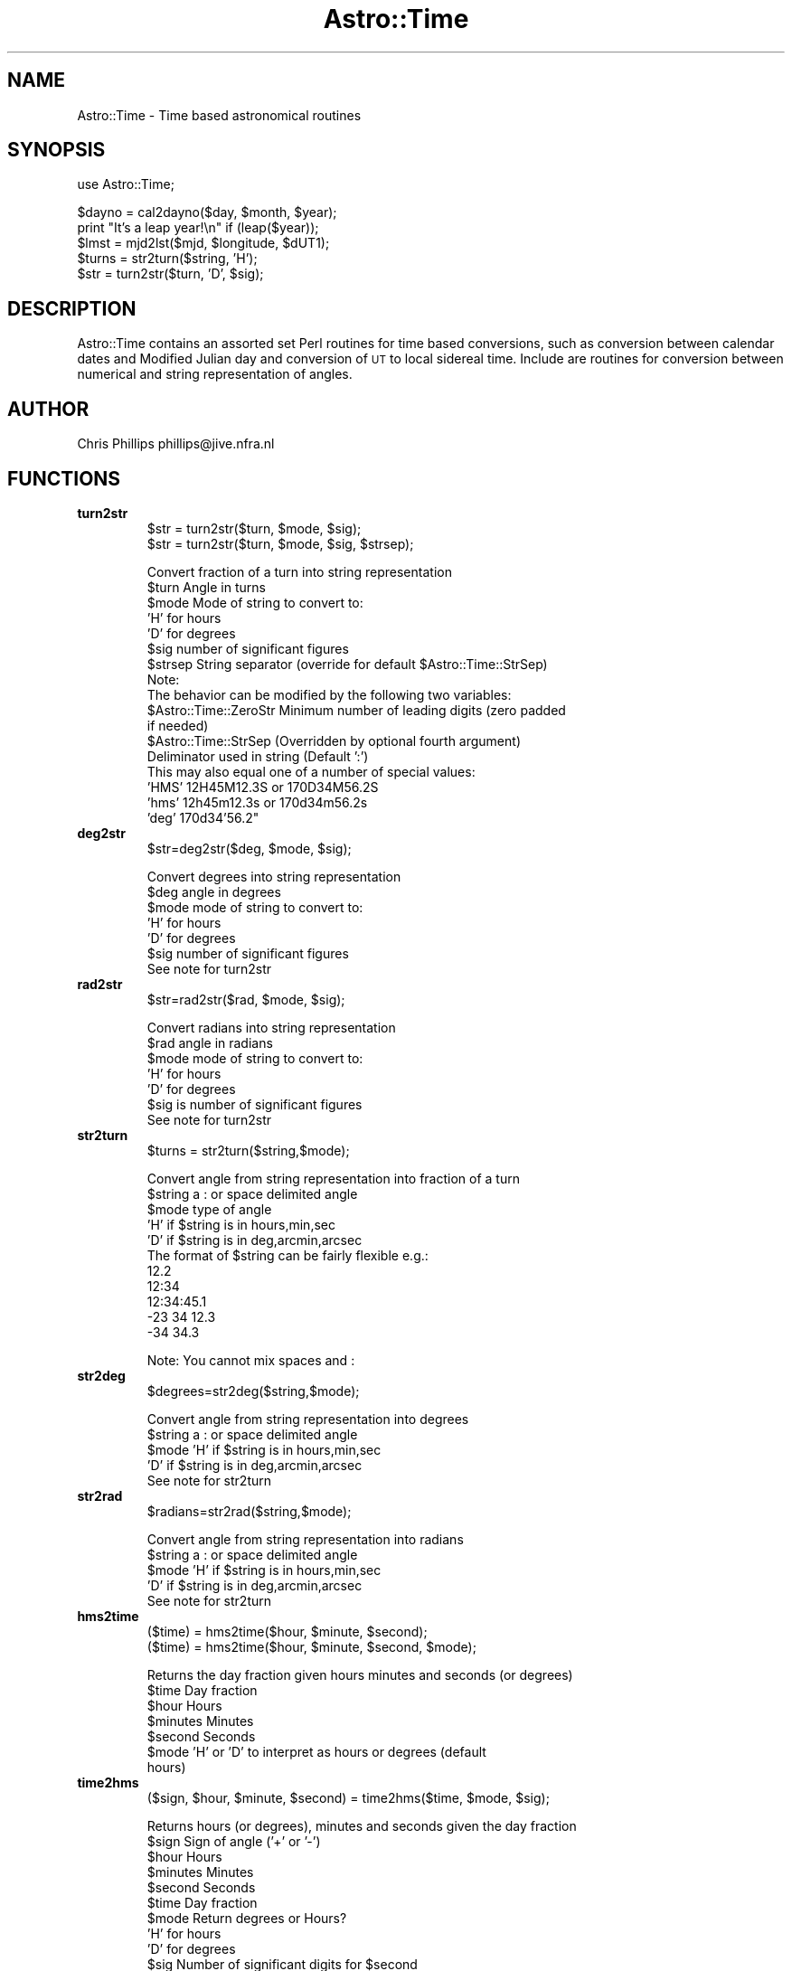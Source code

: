 .\" Automatically generated by Pod::Man version 1.15
.\" Mon Apr 23 08:15:55 2001
.\"
.\" Standard preamble:
.\" ======================================================================
.de Sh \" Subsection heading
.br
.if t .Sp
.ne 5
.PP
\fB\\$1\fR
.PP
..
.de Sp \" Vertical space (when we can't use .PP)
.if t .sp .5v
.if n .sp
..
.de Ip \" List item
.br
.ie \\n(.$>=3 .ne \\$3
.el .ne 3
.IP "\\$1" \\$2
..
.de Vb \" Begin verbatim text
.ft CW
.nf
.ne \\$1
..
.de Ve \" End verbatim text
.ft R

.fi
..
.\" Set up some character translations and predefined strings.  \*(-- will
.\" give an unbreakable dash, \*(PI will give pi, \*(L" will give a left
.\" double quote, and \*(R" will give a right double quote.  | will give a
.\" real vertical bar.  \*(C+ will give a nicer C++.  Capital omega is used
.\" to do unbreakable dashes and therefore won't be available.  \*(C` and
.\" \*(C' expand to `' in nroff, nothing in troff, for use with C<>
.tr \(*W-|\(bv\*(Tr
.ds C+ C\v'-.1v'\h'-1p'\s-2+\h'-1p'+\s0\v'.1v'\h'-1p'
.ie n \{\
.    ds -- \(*W-
.    ds PI pi
.    if (\n(.H=4u)&(1m=24u) .ds -- \(*W\h'-12u'\(*W\h'-12u'-\" diablo 10 pitch
.    if (\n(.H=4u)&(1m=20u) .ds -- \(*W\h'-12u'\(*W\h'-8u'-\"  diablo 12 pitch
.    ds L" ""
.    ds R" ""
.    ds C` ""
.    ds C' ""
'br\}
.el\{\
.    ds -- \|\(em\|
.    ds PI \(*p
.    ds L" ``
.    ds R" ''
'br\}
.\"
.\" If the F register is turned on, we'll generate index entries on stderr
.\" for titles (.TH), headers (.SH), subsections (.Sh), items (.Ip), and
.\" index entries marked with X<> in POD.  Of course, you'll have to process
.\" the output yourself in some meaningful fashion.
.if \nF \{\
.    de IX
.    tm Index:\\$1\t\\n%\t"\\$2"
..
.    nr % 0
.    rr F
.\}
.\"
.\" For nroff, turn off justification.  Always turn off hyphenation; it
.\" makes way too many mistakes in technical documents.
.hy 0
.if n .na
.\"
.\" Accent mark definitions (@(#)ms.acc 1.5 88/02/08 SMI; from UCB 4.2).
.\" Fear.  Run.  Save yourself.  No user-serviceable parts.
.bd B 3
.    \" fudge factors for nroff and troff
.if n \{\
.    ds #H 0
.    ds #V .8m
.    ds #F .3m
.    ds #[ \f1
.    ds #] \fP
.\}
.if t \{\
.    ds #H ((1u-(\\\\n(.fu%2u))*.13m)
.    ds #V .6m
.    ds #F 0
.    ds #[ \&
.    ds #] \&
.\}
.    \" simple accents for nroff and troff
.if n \{\
.    ds ' \&
.    ds ` \&
.    ds ^ \&
.    ds , \&
.    ds ~ ~
.    ds /
.\}
.if t \{\
.    ds ' \\k:\h'-(\\n(.wu*8/10-\*(#H)'\'\h"|\\n:u"
.    ds ` \\k:\h'-(\\n(.wu*8/10-\*(#H)'\`\h'|\\n:u'
.    ds ^ \\k:\h'-(\\n(.wu*10/11-\*(#H)'^\h'|\\n:u'
.    ds , \\k:\h'-(\\n(.wu*8/10)',\h'|\\n:u'
.    ds ~ \\k:\h'-(\\n(.wu-\*(#H-.1m)'~\h'|\\n:u'
.    ds / \\k:\h'-(\\n(.wu*8/10-\*(#H)'\z\(sl\h'|\\n:u'
.\}
.    \" troff and (daisy-wheel) nroff accents
.ds : \\k:\h'-(\\n(.wu*8/10-\*(#H+.1m+\*(#F)'\v'-\*(#V'\z.\h'.2m+\*(#F'.\h'|\\n:u'\v'\*(#V'
.ds 8 \h'\*(#H'\(*b\h'-\*(#H'
.ds o \\k:\h'-(\\n(.wu+\w'\(de'u-\*(#H)/2u'\v'-.3n'\*(#[\z\(de\v'.3n'\h'|\\n:u'\*(#]
.ds d- \h'\*(#H'\(pd\h'-\w'~'u'\v'-.25m'\f2\(hy\fP\v'.25m'\h'-\*(#H'
.ds D- D\\k:\h'-\w'D'u'\v'-.11m'\z\(hy\v'.11m'\h'|\\n:u'
.ds th \*(#[\v'.3m'\s+1I\s-1\v'-.3m'\h'-(\w'I'u*2/3)'\s-1o\s+1\*(#]
.ds Th \*(#[\s+2I\s-2\h'-\w'I'u*3/5'\v'-.3m'o\v'.3m'\*(#]
.ds ae a\h'-(\w'a'u*4/10)'e
.ds Ae A\h'-(\w'A'u*4/10)'E
.    \" corrections for vroff
.if v .ds ~ \\k:\h'-(\\n(.wu*9/10-\*(#H)'\s-2\u~\d\s+2\h'|\\n:u'
.if v .ds ^ \\k:\h'-(\\n(.wu*10/11-\*(#H)'\v'-.4m'^\v'.4m'\h'|\\n:u'
.    \" for low resolution devices (crt and lpr)
.if \n(.H>23 .if \n(.V>19 \
\{\
.    ds : e
.    ds 8 ss
.    ds o a
.    ds d- d\h'-1'\(ga
.    ds D- D\h'-1'\(hy
.    ds th \o'bp'
.    ds Th \o'LP'
.    ds ae ae
.    ds Ae AE
.\}
.rm #[ #] #H #V #F C
.\" ======================================================================
.\"
.IX Title "Astro::Time 3"
.TH Astro::Time 3 "perl v5.6.1" "1999-11-11" "User Contributed Perl Documentation"
.UC
.SH "NAME"
Astro::Time \- Time based astronomical routines
.SH "SYNOPSIS"
.IX Header "SYNOPSIS"
.Vb 1
\&    use Astro::Time;
.Ve
.Vb 5
\&    $dayno = cal2dayno($day, $month, $year);
\&    print "It's a leap year!\en" if (leap($year));
\&    $lmst = mjd2lst($mjd, $longitude, $dUT1);
\&    $turns = str2turn($string, 'H');
\&    $str = turn2str($turn, 'D', $sig);
.Ve
.SH "DESCRIPTION"
.IX Header "DESCRIPTION"
Astro::Time contains an assorted set Perl routines for time based
conversions, such as conversion between calendar dates and Modified
Julian day and conversion of \s-1UT\s0 to local sidereal time. Include are
routines for conversion between numerical and string representation of
angles.
.SH "AUTHOR"
.IX Header "AUTHOR"
Chris Phillips  phillips@jive.nfra.nl
.SH "FUNCTIONS"
.IX Header "FUNCTIONS"
.Ip "\fBturn2str\fR"
.IX Item "turn2str"
.Vb 2
\&  $str = turn2str($turn, $mode, $sig);
\&  $str = turn2str($turn, $mode, $sig, $strsep);
.Ve
.Vb 17
\& Convert fraction of a turn into string representation
\&   $turn   Angle in turns
\&   $mode   Mode of string to convert to:
\&            'H' for hours
\&            'D' for degrees
\&   $sig    number of significant figures
\&   $strsep String separator (override for default $Astro::Time::StrSep)
\&Note:
\& The behavior can be modified by the following two variables:
\&  $Astro::Time::ZeroStr   Minimum number of leading digits (zero padded 
\&                          if needed)
\&  $Astro::Time::StrSep    (Overridden by optional fourth argument)
\&    Deliminator used in string (Default ':')
\&    This may also equal one of a number of special values:
\&      'HMS'           12H45M12.3S or 170D34M56.2S
\&      'hms'           12h45m12.3s or 170d34m56.2s
\&      'deg'           170d34'56.2"
.Ve
.Ip "\fBdeg2str\fR"
.IX Item "deg2str"
.Vb 1
\&  $str=deg2str($deg, $mode, $sig);
.Ve
.Vb 7
\& Convert degrees into string representation
\&   $deg   angle in degrees
\&   $mode  mode of string to convert to:
\&           'H' for hours
\&           'D' for degrees
\&   $sig   number of significant figures
\& See note for turn2str
.Ve
.Ip "\fBrad2str\fR"
.IX Item "rad2str"
.Vb 1
\&  $str=rad2str($rad, $mode, $sig);
.Ve
.Vb 7
\& Convert radians into string representation
\&   $rad    angle in radians
\&   $mode   mode of string to convert to:
\&            'H' for hours
\&            'D' for degrees
\&   $sig is number of significant figures
\& See note for turn2str
.Ve
.Ip "\fBstr2turn\fR"
.IX Item "str2turn"
.Vb 1
\&  $turns = str2turn($string,$mode);
.Ve
.Vb 11
\& Convert angle from string representation into fraction of a turn
\&   $string    a : or space delimited angle
\&   $mode      type of angle
\&               'H' if $string is in hours,min,sec
\&               'D' if $string is in deg,arcmin,arcsec
\& The format of $string can be fairly flexible e.g.:
\&    12.2
\&    12:34
\&    12:34:45.1
\&   -23 34 12.3
\&   -34 34.3
.Ve
.Vb 1
\& Note: You cannot mix spaces and :
.Ve
.Ip "\fBstr2deg\fR"
.IX Item "str2deg"
.Vb 1
\&  $degrees=str2deg($string,$mode);
.Ve
.Vb 5
\& Convert angle from string representation into degrees
\&   $string   a : or space delimited angle
\&   $mode     'H' if $string is in hours,min,sec
\&             'D' if $string is in deg,arcmin,arcsec
\& See note for str2turn
.Ve
.Ip "\fBstr2rad\fR"
.IX Item "str2rad"
.Vb 1
\&  $radians=str2rad($string,$mode);
.Ve
.Vb 5
\& Convert angle from string representation into radians
\&   $string   a : or space delimited angle
\&   $mode     'H' if $string is in hours,min,sec
\&             'D' if $string is in deg,arcmin,arcsec
\& See note for str2turn
.Ve
.Ip "\fBhms2time\fR"
.IX Item "hms2time"
.Vb 2
\&  ($time) = hms2time($hour, $minute, $second);
\&  ($time) = hms2time($hour, $minute, $second, $mode);
.Ve
.Vb 7
\& Returns the day fraction given hours minutes and seconds (or degrees)
\&   $time        Day fraction
\&   $hour        Hours
\&   $minutes     Minutes
\&   $second      Seconds
\&   $mode        'H' or 'D' to interpret as hours or degrees (default 
\&                hours)
.Ve
.Ip "\fBtime2hms\fR"
.IX Item "time2hms"
.Vb 1
\&  ($sign, $hour, $minute, $second) = time2hms($time, $mode, $sig);
.Ve
.Vb 10
\& Returns hours (or degrees), minutes and seconds given the day fraction
\&   $sign      Sign of angle ('+' or '-')
\&   $hour      Hours
\&   $minutes   Minutes
\&   $second    Seconds
\&   $time      Day fraction
\&   $mode      Return degrees or Hours?
\&               'H' for hours
\&               'D' for degrees
\&   $sig       Number of significant digits for $second
.Ve
.Ip "\fBdeg2rad\fR"
.IX Item "deg2rad"
.Vb 2
\&  $rad=deg2rad($deg);
\& Convert degrees to radians
.Ve
.Ip "\fBrad2deg\fR"
.IX Item "rad2deg"
.Vb 2
\&  $deg=rad2deg($rad);
\& Convert radians to degrees
.Ve
.Ip "\fBturn2rad\fR"
.IX Item "turn2rad"
.Vb 2
\&  $rad=turn2rad($turn);
\& Convert turns to radians
.Ve
.Ip "\fBrad2turn\fR"
.IX Item "rad2turn"
.Vb 2
\&  $turn=rad2turn($rad);
\& Convert radians to turns
.Ve
.Ip "\fBturn2deg\fR"
.IX Item "turn2deg"
.Vb 2
\&  $deg=turn2deg($turn);
\& Convert turns to radians
.Ve
.Ip "\fBdeg2turn\fR"
.IX Item "deg2turn"
.Vb 2
\&  $turn=deg2turn($deg);
\& Convert degrees to turns
.Ve
.Ip "\fBcal2dayno\fR"
.IX Item "cal2dayno"
.Vb 1
\&  $dayno = cal2dayno($day, $month, $year);
.Ve
.Vb 1
\& Returns the day number corresponding to $day of $month in $year.
.Ve
.Ip "\fBdayno2cal\fR"
.IX Item "dayno2cal"
.Vb 1
\&  ($day, $month) = dayno2cal($dayno, $year);
.Ve
.Vb 1
\& Return the $day and $month corresponding to $dayno of $year.
.Ve
.Ip "\fBleap\fR"
.IX Item "leap"
.Vb 1
\&  $isleapyear = leap($year);
.Ve
.Vb 2
\& Returns true if $year is a leap year.
\&   $year    year in full
.Ve
.Ip "\fByesterday\fR"
.IX Item "yesterday"
.Vb 2
\&  ($dayno, $year) = yesterday($dayno, $year);
\&  ($day, $month, $year) = yesterday($day, $month, $year);
.Ve
.Vb 5
\& Winds back the day number by one, taking account of year wraps.
\&   $dayno       Day number of year
\&   $year        Year
\&   $month       Month
\&   $day         Day of month
.Ve
.Ip "\fBtomorrow\fR"
.IX Item "tomorrow"
.Vb 2
\&  ($dayno, $year) = tomorrow($dayno, $year);
\&  ($day, $month, $year) = tomorrow($day, $month, $year);
.Ve
.Vb 5
\& Advances the day number by one, taking account of year wraps.
\&   $dayno       Day number of year
\&   $year        Year
\&   $month       Month
\&   $day         Day of month
.Ve
.Ip "\fBmjd2cal\fR"
.IX Item "mjd2cal"
.Vb 1
\&  ($day, $month, $year, $ut) = mjd2cal($mjd);
.Ve
.Vb 7
\& Converts a modified Julian day number into calendar date (universal 
\& time). (based on the slalib routine sla_djcl).
\&    $mjd     Modified Julian day (JD-2400000.5)
\&    $day     Day of the month.
\&    $month   Month of the year.
\&    $year    Year
\&    $ut      UT day fraction
.Ve
.Ip "\fBcal2mjd\fR"
.IX Item "cal2mjd"
.Vb 1
\&  $mjd = cal2mjd($day, $month, $year, $ut);
.Ve
.Vb 7
\& Converts a calendar date (universal time) into modified Julian day 
\& number.
\&    $day     Day of the month.
\&    $month   Month of the year.
\&    $year    Year
\&    $ut      UT dayfraction
\&    $mjd     Modified Julian day (JD-2400000.5)
.Ve
.Ip "\fBmjd2dayno\fR"
.IX Item "mjd2dayno"
.Vb 1
\&  ($dayno, $year, $ut) = mjd2dayno($mjd);
.Ve
.Vb 5
\& Converts a modified Julian day number into year and dayno (universal 
\& time).
\&    $mjd     Modified Julian day (JD-2400000.5)
\&    $year    Year
\&    $dayno   Dayno of year
.Ve
.Ip "\fBdayno2mjd\fR"
.IX Item "dayno2mjd"
.Vb 1
\&  $mjd = dayno2mjd($dayno, $year, $ut);
.Ve
.Vb 4
\& Converts a dayno and year to modified Julian day
\&    $mjd     Modified Julian day (JD-2400000.5)
\&    $year    Year
\&    $dayno   Dayno of year
.Ve
.Ip "\fBnow2mjd\fR"
.IX Item "now2mjd"
.Vb 1
\&  $mjd = now2mjd()
.Ve
.Ip "\fBjd2mjd\fR"
.IX Item "jd2mjd"
.Vb 1
\&  $mjd = jd2mjd($jd);
.Ve
.Vb 3
\& Converts a Julian day to Modified Julian day
\&    $jd      Julian day
\&    $mjd     Modified Julian day
.Ve
.Ip "\fBmjd2jd\fR"
.IX Item "mjd2jd"
.Vb 1
\&  $jd = mjd2jd($mjd);
.Ve
.Vb 3
\& Converts a Modified Julian day to Julian day
\&    $mjd     Modified Julian day
\&    $jd      Julian day
.Ve
.Ip "\fBgst\fR"
.IX Item "gst"
.Vb 3
\&  $gst = gmst($mjd);
\&  $gmst = gmst($mjd, $dUT1);
\&  $gtst = gmst($mjd, $dUT1, $eqenx);
.Ve
.Vb 7
\& Converts a modified Julian day number to Greenwich sidereal time
\&   $mjd     modified Julian day (JD-2400000.5)
\&   $dUT1    difference between UTC and UT1 (UT1 = UTC + dUT1) (seconds)
\&   $eqenx   Equation of the equinoxes (not yet supported)
\&   $gst     Greenwich sidereal time (turns)
\&   $gmst    Greenwich mean sidereal time (turns)
\&   $gtst    Greenwich true sidereal time (turns)
.Ve
.Ip "\fBmjd2lst\fR"
.IX Item "mjd2lst"
.Vb 3
\&  $lst = mjd2lst($mjd, $longitude);
\&  $lmst = mjd2lst($mjd, $longitude, $dUT1);
\&  $ltst = mjd2lst($mjd, $longitude, $dUT1, $eqenx);
.Ve
.Vb 11
\& Converts a modified Julian day number into local sidereal time (lst),
\& local mean sidereal time (lmst) or local true sidereal time (ltst).
\& Unless high precisions is required dUT1 can be omitted (it will always 
\& be in the range -0.5 to 0.5 seconds).
\&   $mjd         Modified Julian day (JD-2400000.5)
\&   $longitude   Longitude for which the LST is required (turns)
\&   $dUT1        Difference between UTC and UT1 (UT1 = UTC + dUT1)(seconds)
\&   $eqenx       Equation of the equinoxes (not yet supported)
\&   $lst         Local sidereal time (turns)
\&   $lmst        Local mean sidereal time (turns)
\&   $ltst        Local true sidereal time (turns)
.Ve
.Ip "\fBcal2lst\fR"
.IX Item "cal2lst"
.Vb 3
\&  $lst = cal2lst($day, $month, $year, $ut, $longitude);
\&  $lmst = cal2lst($day, $month, $year, $ut, $longitude, $dUT1);
\&  $ltst = cal2lst($day, $month, $year, $ut, $longitude, $dUT1, $eqenx);
.Ve
.Vb 1
\& Wrapper to mjd2lst using calendar date rather than mjd
.Ve
.Ip "\fBdayno2lst\fR"
.IX Item "dayno2lst"
.Vb 3
\&  $lst = dayno2lst($dayno, $year, $ut, $longitude);
\&  $lmst = dayno2lst($dayno, $year, $ut, $longitude, $dUT1);
\&  $ltst = dayno2lst($dayno, $year, $ut, $longitude, $dUT1, $eqenx);
.Ve
.Vb 1
\& Wrapper to mjd2lst using calendar date rather than mjd
.Ve
.Ip "\fBrise\fR"
.IX Item "rise"
.Vb 1
\&  ($lst_rise, $lst_set) = rise($ra, $dec, $obslat, $el_limit);
.Ve
.Vb 8
\& Return the lst rise and set time of the given source
\&   $lst_rise, $lst_set  Rise and set time (turns)
\&   $ra, $dec            RA and Dec of source (turns)
\&   $obslat              Latitude of observatory (turns)
\&   $el_limit            Elevation limit of observatory
\&                                          (turns, 0 horizontal)
\& Returns 'Circumpolar'  if source circumpolar
\& Returns  undef         if source never rises
.Ve
.Vb 8
\& Uses the formula:
\&   cos $z_limit = sin $obslat * sin $dec + cos $obslat * cos $dec 
\&                  * cos $HA
\&   where:
\&    $z_limit is the zenith angle limit corresponding to $el_limit
\&    $HA is the Hour Angle of the source
\&NOTE: For maximum accuracy source coordinated should be precessed to
\&      the current date.
.Ve
.Ip "\fBlst2mjd\fR"
.IX Item "lst2mjd"
.Vb 2
\&  $mjd = lst2mjd($lmst, $dayno, $year, $longitude);
\&  $mjd = lst2mjd($lmst, $dayno, $year, $longitude, $dUT1);
.Ve
.Vb 4
\&  This routine calculates the modified Julian day number corresponding
\&  to the local mean sidereal time $lmst at $longitude, on a given UT
\&  day number ($dayno).  Unless high precision is required dUT1 can be
\&  omitted.
.Ve
.Vb 8
\&  The required inputs are :
\&    $lmst      - The local mean sidereal time (turns)
\&    $dayno     - The UT day of year for which to do the conversion
\&    $year      - The year for which to do the conversion
\&    $longitude - The longitude of the observatory (turns)
\&    $dUT1      - Difference between UTC and UT1 (UT1 = UTC + dUT1) 
\&                                                                (seconds)
\&    $mjd         The modified Julian day corresponding to $lmst on $dayno
.Ve
